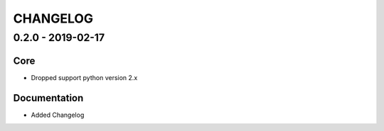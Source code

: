 *********
CHANGELOG
*********

0.2.0 - 2019-02-17
==================

Core
----
- Dropped support python version 2.x

Documentation
-------------
- Added Changelog
